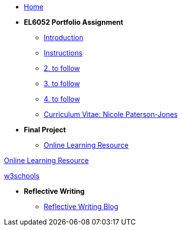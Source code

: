 * xref:home::index.adoc[Home]

* [.separated]#**EL6052 Portfolio Assignment**#
** xref:portfolio::port_index.adoc[ Introduction]
** xref:portfolio::art1_instr.adoc[Instructions]
** xref:portfolio::art2_instr.adoc[2. to follow]
** xref:portfolio::art3_instr.adoc[3. to follow]
** xref:portfolio::art4_instr.adoc[4. to follow]
** xref:portfolio::cv.adoc[Curriculum Vitae: Nicole Paterson-Jones]

* [.separated]#**Final Project**#
** https://luxtechwriting.com/portfolio/_attachments/test/index.html[Online Learning Resource]

++++
<p>
<a href="https://luxtechwriting.com/portfolio/_attachments/test/index.html" target="iframe_learning">Online Learning Resource </a>
</p>
<p><a href="https://www.w3schools.com/tags/tag_article.asp" target="iframe_learning">w3schools</a>
</p>
++++



* [.separated]#**Reflective Writing**#
** xref:portfolio::blog_index.adoc[Reflective Writing Blog]

